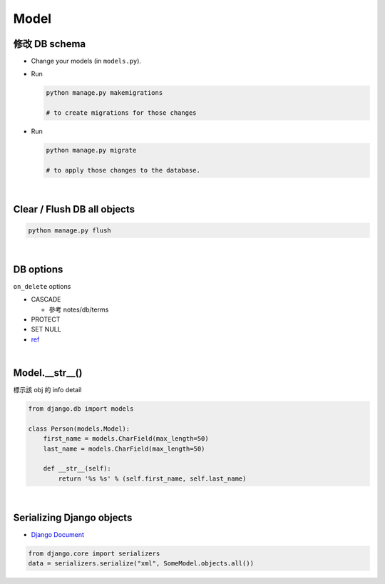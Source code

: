 Model
========



修改 DB schema
---------------

- Change your models (in ``models.py``).

- Run

  .. code:: sh

    python manage.py makemigrations
    
    # to create migrations for those changes

  
- Run  

  .. code:: sh
  
    python manage.py migrate
    
    # to apply those changes to the database.

|

Clear / Flush DB all objects
--------------------------------

.. code:: sh

  python manage.py flush

|

DB options
-------------

``on_delete`` options

- CASCADE

  - 參考 notes/db/terms

- PROTECT
- SET NULL

- `ref <https://docs.djangoproject.com/en/3.1/ref/models/fields/#django.db.models.ForeignKey.on_delete>`_



|


Model.__str__()
------------------

標示該 obj 的 info detail

.. code:: py

  from django.db import models

  class Person(models.Model):
      first_name = models.CharField(max_length=50)
      last_name = models.CharField(max_length=50)

      def __str__(self):
          return '%s %s' % (self.first_name, self.last_name)



|




Serializing Django objects
----------------------------

- `Django Document <https://docs.djangoproject.com/en/3.1/topics/serialization/>`_

.. code:: py

  from django.core import serializers
  data = serializers.serialize("xml", SomeModel.objects.all())

